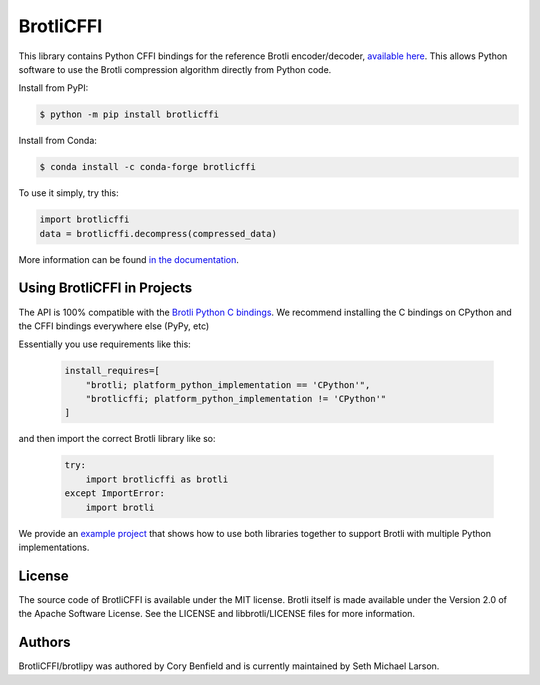 BrotliCFFI
==========

.. image:: https://img.shields.io/pypi/v/brotlicffi
    :alt: Version
    :target: https://pypi.org/project/brotlicffi

.. image:: https://img.shields.io/conda/vn/conda-forge/brotlicffi
    :alt: Version-Conda
    :target: https://anaconda.org/conda-forge/brotlicffi

.. image:: https://pepy.tech/badge/brotlicffi
    :alt: Downloads
    :target: https://pepy.tech/project/brotlicffi

.. image:: https://img.shields.io/github/workflow/status/python-hyper/brotlicffi/CI/master
    :alt: CI Status
    :target: https://github.com/python-hyper/brotlicffi/actions

This library contains Python CFFI bindings for the reference Brotli encoder/decoder,
`available here`_. This allows Python software to use the Brotli compression
algorithm directly from Python code.

Install from PyPI:

.. code-block::

    $ python -m pip install brotlicffi

Install from Conda:

.. code-block::

    $ conda install -c conda-forge brotlicffi

To use it simply, try this:

.. code-block:: python

    import brotlicffi
    data = brotlicffi.decompress(compressed_data)

More information can be found `in the documentation`_.

.. _available here: https://github.com/google/brotli
.. _in the documentation: https://brotlipy.readthedocs.org

Using BrotliCFFI in Projects
----------------------------

The API is 100% compatible with the `Brotli Python C bindings`_.
We recommend installing the C bindings on CPython and the CFFI
bindings everywhere else (PyPy, etc)

Essentially you use requirements like this:

 .. code-block:: python

    install_requires=[
        "brotli; platform_python_implementation == 'CPython'",
        "brotlicffi; platform_python_implementation != 'CPython'"
    ]

and then import the correct Brotli library like so:

 .. code-block:: python

    try:
        import brotlicffi as brotli
    except ImportError:
        import brotli

We provide an `example project`_ that shows how to use both
libraries together to support Brotli with multiple Python implementations.

.. _Brotli Python C bindings: https://pypi.org/project/Brotli
.. _example project: https://github.com/python-hyper/brotlipy/tree/master/example

License
-------

The source code of BrotliCFFI is available under the MIT license. Brotli itself
is made available under the Version 2.0 of the Apache Software License. See the
LICENSE and libbrotli/LICENSE files for more information.

Authors
-------

BrotliCFFI/brotlipy was authored by Cory Benfield and
is currently maintained by Seth Michael Larson.
